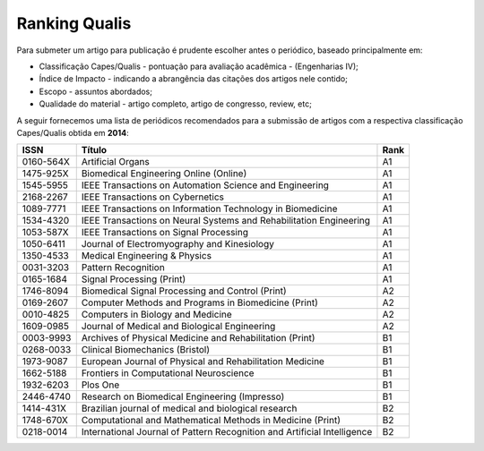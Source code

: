 Ranking Qualis
==============

Para submeter um artigo para publicação é prudente escolher antes o periódico, baseado principalmente em:

* Classificação Capes/Qualis - pontuação para avaliação acadêmica - (Engenharias IV);
* Índice de Impacto - indicando a abrangência das citações dos artigos nele contido;
* Escopo - assuntos abordados;
* Qualidade do material - artigo completo, artigo de congresso, review, etc; 
 
A seguir fornecemos uma lista de periódicos recomendados para a submissão de artigos com a respectiva classificação Capes/Qualis obtida em **2014**:


.. csv-table::
    :header: "ISSN", "Título", "Rank"

    "0160-564X","Artificial Organs","A1"
    "1475-925X","Biomedical Engineering Online (Online)","A1"
    "1545-5955","IEEE Transactions on Automation Science and Engineering","A1"
    "2168-2267","IEEE Transactions on Cybernetics","A1"
    "1089-7771","IEEE Transactions on Information Technology in Biomedicine","A1"
    "1534-4320","IEEE Transactions on Neural Systems and Rehabilitation Engineering","A1"
    "1053-587X","IEEE Transactions on Signal Processing","A1"
    "1050-6411","Journal of Electromyography and Kinesiology","A1"
    "1350-4533","Medical Engineering & Physics","A1"
    "0031-3203","Pattern Recognition","A1"
    "0165-1684","Signal Processing (Print)","A1"
    "1746-8094","Biomedical Signal Processing and Control (Print)","A2"
    "0169-2607","Computer Methods and Programs in Biomedicine (Print)","A2"
    "0010-4825","Computers in Biology and Medicine","A2"
    "1609-0985","Journal of Medical and Biological Engineering","A2"
    "0003-9993","Archives of Physical Medicine and Rehabilitation (Print)","B1"
    "0268-0033","Clinical Biomechanics (Bristol)","B1"
    "1973-9087","European Journal of Physical and Rehabilitation Medicine","B1"
    "1662-5188","Frontiers in Computational Neuroscience","B1"
    "1932-6203","Plos One","B1"
    "2446-4740","Research on Biomedical Engineering (Impresso)","B1"
    "1414-431X","Brazilian journal of medical and biological research","B2"
    "1748-670X","Computational and Mathematical Methods in Medicine (Print)","B2"
    "0218-0014","International Journal of Pattern Recognition and Artificial Intelligence","B2"

